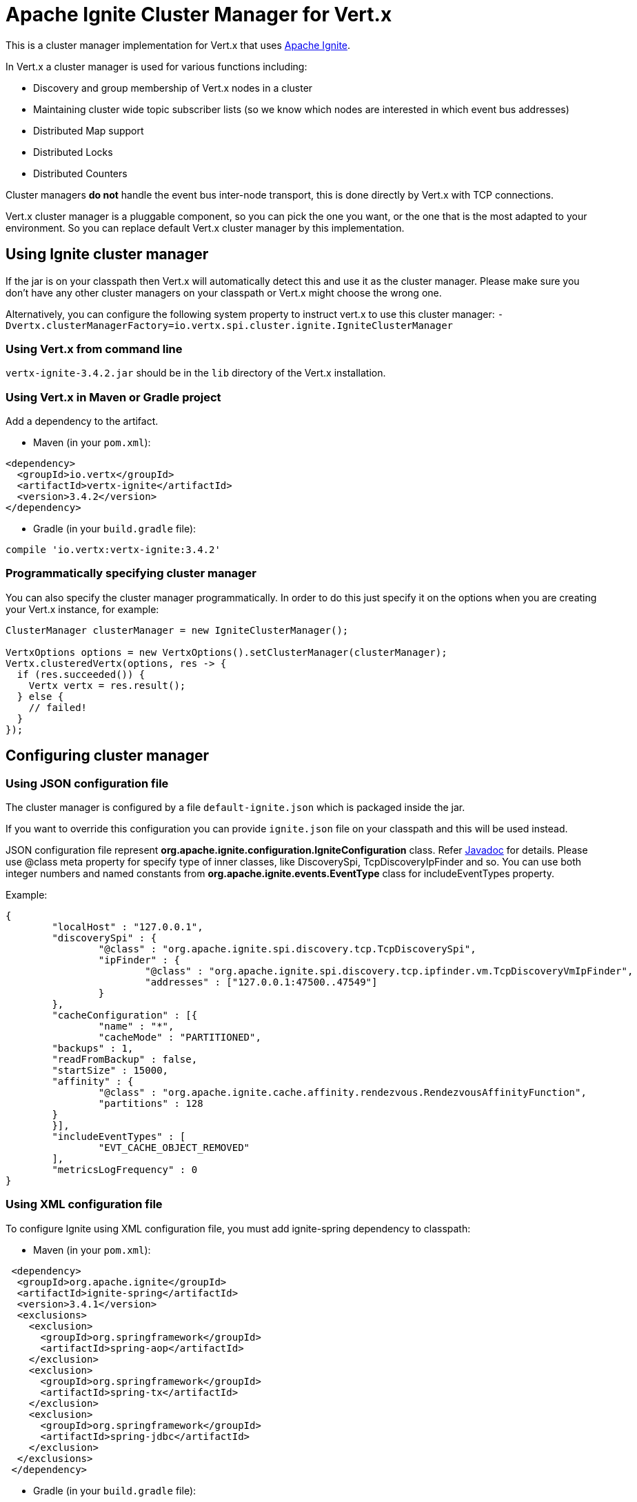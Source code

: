 = Apache Ignite Cluster Manager for Vert.x

This is a cluster manager implementation for Vert.x that uses http://ignite.apache.org/index.html[Apache Ignite].

In Vert.x a cluster manager is used for various functions including:

* Discovery and group membership of Vert.x nodes in a cluster
* Maintaining cluster wide topic subscriber lists (so we know which nodes are interested in which event bus
addresses)
* Distributed Map support
* Distributed Locks
* Distributed Counters

Cluster managers *do not* handle the event bus inter-node transport, this is done directly by Vert.x with TCP
connections.

Vert.x cluster manager is a pluggable component, so you can pick the one you want, or the one that is the most
adapted to your environment. So you can replace default Vert.x cluster manager by this implementation.

== Using Ignite cluster manager

If the jar is on your classpath then Vert.x will automatically detect this and use it as the cluster manager.
Please make sure you don’t have any other cluster managers on your classpath or Vert.x might choose the wrong one.

Alternatively, you can configure the following system property to instruct vert.x to use this cluster manager:
`-Dvertx.clusterManagerFactory=io.vertx.spi.cluster.ignite.IgniteClusterManager`

### Using Vert.x from command line

`vertx-ignite-3.4.2.jar` should be in the `lib` directory of the Vert.x installation.

### Using Vert.x in Maven or Gradle project

Add a dependency to the artifact.

* Maven (in your `pom.xml`):

[source,xml,subs="+attributes"]
----
<dependency>
  <groupId>io.vertx</groupId>
  <artifactId>vertx-ignite</artifactId>
  <version>3.4.2</version>
</dependency>
----

* Gradle (in your `build.gradle` file):

[source,groovy,subs="+attributes"]
----
compile 'io.vertx:vertx-ignite:3.4.2'
----

### Programmatically specifying cluster manager

You can also specify the cluster manager programmatically. In order to do this just specify it on the options
when you are creating your Vert.x instance, for example:

[source,java]
----
ClusterManager clusterManager = new IgniteClusterManager();

VertxOptions options = new VertxOptions().setClusterManager(clusterManager);
Vertx.clusteredVertx(options, res -> {
  if (res.succeeded()) {
    Vertx vertx = res.result();
  } else {
    // failed!
  }
});
----

== Configuring cluster manager

=== Using JSON configuration file

The cluster manager is configured by a file `default-ignite.json` which is packaged inside the jar.

If you want to override this configuration you can provide `ignite.json` file on your classpath and this will be
used instead.

JSON configuration file represent *org.apache.ignite.configuration.IgniteConfiguration* class.
Refer https://ignite.apache.org/releases/mobile/org/apache/ignite/configuration/IgniteConfiguration.html[Javadoc] for details.
Please use @class meta property for specify type of inner classes, like DiscoverySpi, TcpDiscoveryIpFinder and so.
You can use both integer numbers and named constants from *org.apache.ignite.events.EventType* class for includeEventTypes property.

Example:
[source,json]
----
{
	"localHost" : "127.0.0.1",
	"discoverySpi" : {
		"@class" : "org.apache.ignite.spi.discovery.tcp.TcpDiscoverySpi",
		"ipFinder" : {
			"@class" : "org.apache.ignite.spi.discovery.tcp.ipfinder.vm.TcpDiscoveryVmIpFinder",
			"addresses" : ["127.0.0.1:47500..47549"]
		}
	},
	"cacheConfiguration" : [{
		"name" : "*",
		"cacheMode" : "PARTITIONED",
        "backups" : 1,
        "readFromBackup" : false,
        "startSize" : 15000,
        "affinity" : {
        	"@class" : "org.apache.ignite.cache.affinity.rendezvous.RendezvousAffinityFunction",
        	"partitions" : 128
        }
	}],
	"includeEventTypes" : [
		"EVT_CACHE_OBJECT_REMOVED"
	],
	"metricsLogFrequency" : 0
}
----

=== Using XML configuration file

To configure Ignite using XML configuration file, you must add ignite-spring dependency to classpath:

* Maven (in your `pom.xml`):

[source,xml,subs="+attributes"]
----
 <dependency>
  <groupId>org.apache.ignite</groupId>
  <artifactId>ignite-spring</artifactId>
  <version>3.4.1</version>
  <exclusions>
    <exclusion>
      <groupId>org.springframework</groupId>
      <artifactId>spring-aop</artifactId>
    </exclusion>
    <exclusion>
      <groupId>org.springframework</groupId>
      <artifactId>spring-tx</artifactId>
    </exclusion>
    <exclusion>
      <groupId>org.springframework</groupId>
      <artifactId>spring-jdbc</artifactId>
    </exclusion>
  </exclusions>
 </dependency>
----

* Gradle (in your `build.gradle` file):

[source,groovy,subs="+attributes"]
----
compile 'org.apache.ignite:ignite-spring:3.4.1' {
	exclude group: 'org.springframework', module: 'spring-aop'
	exclude group: 'org.springframework', module: 'spring-tx'
	exclude group: 'org.springframework', module: 'spring-jdbc'
}
----

If you want to override default `default-ignite.json` configuration you can provide `ignite.xml` file on your classpath and this will be
used instead.

The xml file is than a Ignite configuration file and is described in details in
https://apacheignite.readme.io/docs[Apache Ignite documentation].

----
ClusterManager clusterManager = new IgniteClusterManager("ignite.xml");
VertxOptions options = new VertxOptions().setClusterManager(clusterManager);
----

=== Specify configuration file programmatically

You can also specify configuration file programmatically:

[source,java]
----
URL url = json or xml configuration URL construction code (omitted)
ClusterManager clusterManager = new IgniteClusterManager(url);

VertxOptions options = new VertxOptions().setClusterManager(clusterManager);
Vertx.clusteredVertx(options, res -> {
  if (res.succeeded()) {
    Vertx vertx = res.result();
  } else {
    // failed!
  }
});
----

=== Configuring programmatically

You can also specify configuration programmatically:

[source,java]
----
IgniteConfiguration cfg = new IgniteConfiguration();
// Configuration code (omitted)

ClusterManager clusterManager = new IgniteClusterManager(cfg);

VertxOptions options = new VertxOptions().setClusterManager(clusterManager);
Vertx.clusteredVertx(options, res -> {
  if (res.succeeded()) {
    Vertx vertx = res.result();
  } else {
    // failed!
  }
});
----

=== Discovery and network transport configuration

The default configuration uses `TcpDiscoveryMulticastIpFinder` so you must have multicast enabled on your network.
For cases when multicast is disabled `TcpDiscoveryVmIpFinder` should be used with pre-configured list of IP addresses.
Please see http://apacheignite.readme.io/docs/cluster-config[Cluster Configuration] section
at Apache Ignite documentation for details.

== Trouble shooting clustering

If the default multicast configuration is not working here are some common causes:

=== Multicast not enabled on the machine.

By default the cluster manager is using `TcpDiscoveryMulticastIpFinder`, so IP multicasting is required,
on some systems, multicast route(s) need to be added to the routing table otherwise, the default route will be used.

Note that some systems don't consult the routing table for IP multicast routing, only for unicast routing

MacOS example:

----
# Adds a multicast route for 224.0.0.1-231.255.255.254
sudo route add -net 224.0.0.0/5 127.0.0.1

# Adds a multicast route for 232.0.0.1-239.255.255.254
sudo route add -net 232.0.0.0/5 192.168.1.3
----

Please google for more information.

=== Using wrong network interface

If you have more than one network interface on your machine (and this can also be the case if you are running
VPN software on your machine), then Apache Ignite may be using the wrong one.

To tell Ignite to use a specific interface you can provide the IP address of the interface to the
bean of `IgniteConfiguration` type using `localHost` property. For example:

----
<bean class="org.apache.ignite.configuration.IgniteConfiguration">
  <property name="localHost" value="192.168.1.20"/>
</bean>
----

When running Vert.x is in clustered mode, you should also make sure that Vert.x knows about the correct interface.
When running at the command line this is done by specifying the `cluster-host` option:

----
vertx run myverticle.js -cluster -cluster-host your-ip-address
----

Where `your-ip-address` is the same IP address you specified in the Apache Ignite configuration.

If using Vert.x programmatically you can specify this using `link:../../apidocs/io/vertx/core/VertxOptions.html#setClusterHost-java.lang.String-[setClusterHost]`.

=== Using a VPN

This is a variation of the above case. VPN software often works by creating a virtual network interface which often
doesn't support multicast. If you have a VPN running and you do not specify the correct interface to use in both the
Ignite configuration and to Vert.x then the VPN interface may be chosen instead of the correct interface.

So, if you have a VPN running you may have to configure both the Ignite and Vert.x to use the correct interface as
described in the previous section.

=== When multicast is not available

In some cases you may not be able to use multicast as it might not be available in your environment. In that case
you should configure another transport using corresponding IP finder, e.g. `TcpDiscoveryVmIpFinder` to use TCP sockets,
or `TcpDiscoveryS3IpFinder` to use Amazon S3.

For more information on available Ignite transports and how to configure them please consult the
https://apacheignite.readme.io/docs/clustering[Ignite Clustering] documentation.

=== Enabling logging

When trouble-shooting clustering issues it's often useful to get some logging output from Ignite
to see if it's forming a cluster properly. You can do this (when using the default JUL logging) by adding a file
called `vertx-default-jul-logging.properties` on your classpath. This is a standard java.util.loging (JUL)
configuration file. Inside it set:

----
org.apache.ignite.level=INFO
----

and also

----
java.util.logging.ConsoleHandler.level=INFO
java.util.logging.FileHandler.level=INFO
----